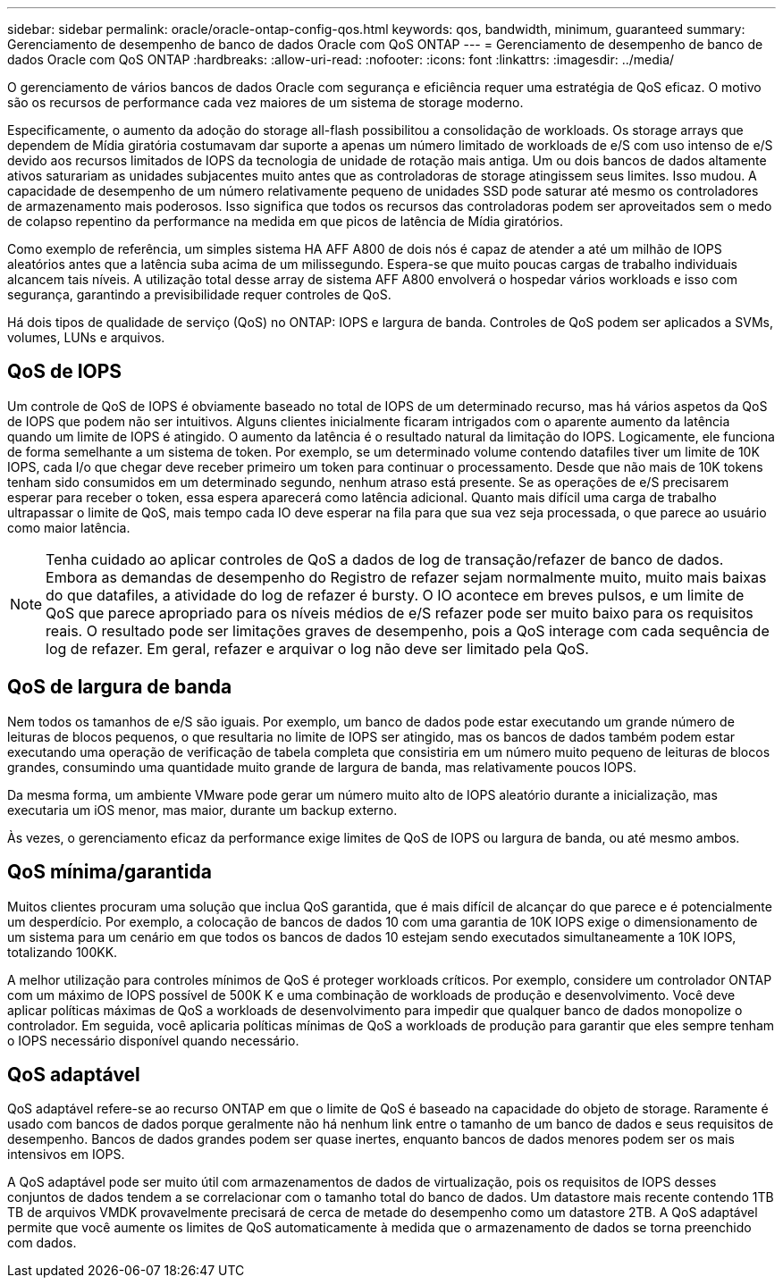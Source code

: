 ---
sidebar: sidebar 
permalink: oracle/oracle-ontap-config-qos.html 
keywords: qos, bandwidth, minimum, guaranteed 
summary: Gerenciamento de desempenho de banco de dados Oracle com QoS ONTAP 
---
= Gerenciamento de desempenho de banco de dados Oracle com QoS ONTAP
:hardbreaks:
:allow-uri-read: 
:nofooter: 
:icons: font
:linkattrs: 
:imagesdir: ../media/


[role="lead"]
O gerenciamento de vários bancos de dados Oracle com segurança e eficiência requer uma estratégia de QoS eficaz. O motivo são os recursos de performance cada vez maiores de um sistema de storage moderno.

Especificamente, o aumento da adoção do storage all-flash possibilitou a consolidação de workloads. Os storage arrays que dependem de Mídia giratória costumavam dar suporte a apenas um número limitado de workloads de e/S com uso intenso de e/S devido aos recursos limitados de IOPS da tecnologia de unidade de rotação mais antiga. Um ou dois bancos de dados altamente ativos saturariam as unidades subjacentes muito antes que as controladoras de storage atingissem seus limites. Isso mudou. A capacidade de desempenho de um número relativamente pequeno de unidades SSD pode saturar até mesmo os controladores de armazenamento mais poderosos. Isso significa que todos os recursos das controladoras podem ser aproveitados sem o medo de colapso repentino da performance na medida em que picos de latência de Mídia giratórios.

Como exemplo de referência, um simples sistema HA AFF A800 de dois nós é capaz de atender a até um milhão de IOPS aleatórios antes que a latência suba acima de um milissegundo. Espera-se que muito poucas cargas de trabalho individuais alcancem tais níveis. A utilização total desse array de sistema AFF A800 envolverá o hospedar vários workloads e isso com segurança, garantindo a previsibilidade requer controles de QoS.

Há dois tipos de qualidade de serviço (QoS) no ONTAP: IOPS e largura de banda. Controles de QoS podem ser aplicados a SVMs, volumes, LUNs e arquivos.



== QoS de IOPS

Um controle de QoS de IOPS é obviamente baseado no total de IOPS de um determinado recurso, mas há vários aspetos da QoS de IOPS que podem não ser intuitivos. Alguns clientes inicialmente ficaram intrigados com o aparente aumento da latência quando um limite de IOPS é atingido. O aumento da latência é o resultado natural da limitação do IOPS. Logicamente, ele funciona de forma semelhante a um sistema de token. Por exemplo, se um determinado volume contendo datafiles tiver um limite de 10K IOPS, cada I/o que chegar deve receber primeiro um token para continuar o processamento. Desde que não mais de 10K tokens tenham sido consumidos em um determinado segundo, nenhum atraso está presente. Se as operações de e/S precisarem esperar para receber o token, essa espera aparecerá como latência adicional. Quanto mais difícil uma carga de trabalho ultrapassar o limite de QoS, mais tempo cada IO deve esperar na fila para que sua vez seja processada, o que parece ao usuário como maior latência.


NOTE: Tenha cuidado ao aplicar controles de QoS a dados de log de transação/refazer de banco de dados. Embora as demandas de desempenho do Registro de refazer sejam normalmente muito, muito mais baixas do que datafiles, a atividade do log de refazer é bursty. O IO acontece em breves pulsos, e um limite de QoS que parece apropriado para os níveis médios de e/S refazer pode ser muito baixo para os requisitos reais. O resultado pode ser limitações graves de desempenho, pois a QoS interage com cada sequência de log de refazer. Em geral, refazer e arquivar o log não deve ser limitado pela QoS.



== QoS de largura de banda

Nem todos os tamanhos de e/S são iguais. Por exemplo, um banco de dados pode estar executando um grande número de leituras de blocos pequenos, o que resultaria no limite de IOPS ser atingido, mas os bancos de dados também podem estar executando uma operação de verificação de tabela completa que consistiria em um número muito pequeno de leituras de blocos grandes, consumindo uma quantidade muito grande de largura de banda, mas relativamente poucos IOPS.

Da mesma forma, um ambiente VMware pode gerar um número muito alto de IOPS aleatório durante a inicialização, mas executaria um iOS menor, mas maior, durante um backup externo.

Às vezes, o gerenciamento eficaz da performance exige limites de QoS de IOPS ou largura de banda, ou até mesmo ambos.



== QoS mínima/garantida

Muitos clientes procuram uma solução que inclua QoS garantida, que é mais difícil de alcançar do que parece e é potencialmente um desperdício. Por exemplo, a colocação de bancos de dados 10 com uma garantia de 10K IOPS exige o dimensionamento de um sistema para um cenário em que todos os bancos de dados 10 estejam sendo executados simultaneamente a 10K IOPS, totalizando 100KK.

A melhor utilização para controles mínimos de QoS é proteger workloads críticos. Por exemplo, considere um controlador ONTAP com um máximo de IOPS possível de 500K K e uma combinação de workloads de produção e desenvolvimento. Você deve aplicar políticas máximas de QoS a workloads de desenvolvimento para impedir que qualquer banco de dados monopolize o controlador. Em seguida, você aplicaria políticas mínimas de QoS a workloads de produção para garantir que eles sempre tenham o IOPS necessário disponível quando necessário.



== QoS adaptável

QoS adaptável refere-se ao recurso ONTAP em que o limite de QoS é baseado na capacidade do objeto de storage. Raramente é usado com bancos de dados porque geralmente não há nenhum link entre o tamanho de um banco de dados e seus requisitos de desempenho. Bancos de dados grandes podem ser quase inertes, enquanto bancos de dados menores podem ser os mais intensivos em IOPS.

A QoS adaptável pode ser muito útil com armazenamentos de dados de virtualização, pois os requisitos de IOPS desses conjuntos de dados tendem a se correlacionar com o tamanho total do banco de dados. Um datastore mais recente contendo 1TB TB de arquivos VMDK provavelmente precisará de cerca de metade do desempenho como um datastore 2TB. A QoS adaptável permite que você aumente os limites de QoS automaticamente à medida que o armazenamento de dados se torna preenchido com dados.
